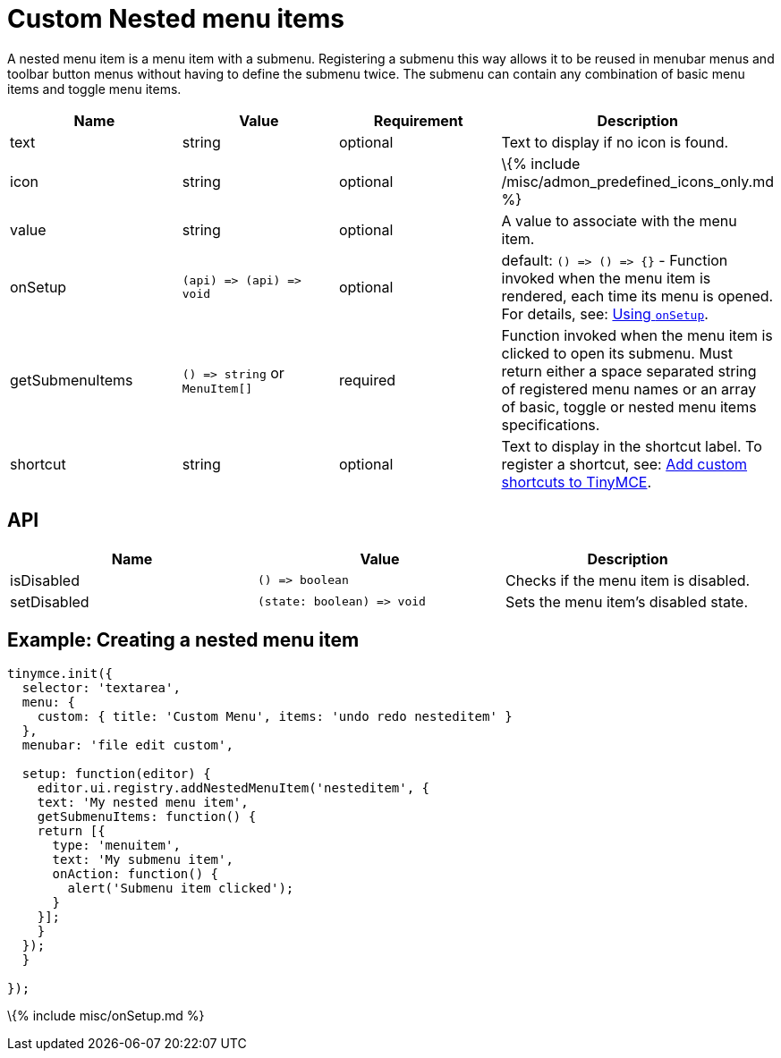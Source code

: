 = Custom Nested menu items

:title_nav: Custom Nested menu items :description: How to create custom Nested menu items. :keywords: menu menuitem menuitems

A nested menu item is a menu item with a submenu. Registering a submenu this way allows it to be reused in menubar menus and toolbar button menus without having to define the submenu twice. The submenu can contain any combination of basic menu items and toggle menu items.

[cols=",,,",options="header",]
|===
|Name |Value |Requirement |Description
|text |string |optional |Text to display if no icon is found.
|icon |string |optional |\{% include /misc/admon_predefined_icons_only.md %}
|value |string |optional |A value to associate with the menu item.
|onSetup |`+(api) => (api) => void+` |optional |default: `+() => () => {}+` - Function invoked when the menu item is rendered, each time its menu is opened. For details, see: link:#usingonsetup[Using `+onSetup+`].
|getSubmenuItems |`+() => string+` or `+MenuItem[]+` |required |Function invoked when the menu item is clicked to open its submenu. Must return either a space separated string of registered menu names or an array of basic, toggle or nested menu items specifications.
|shortcut |string |optional |Text to display in the shortcut label. To register a shortcut, see: link:{{site.baseurl}}/how-to-guides/creating-custom-ui-components/shortcuts/[Add custom shortcuts to TinyMCE].
|===

== API

[cols=",,",options="header",]
|===
|Name |Value |Description
|isDisabled |`+() => boolean+` |Checks if the menu item is disabled.
|setDisabled |`+(state: boolean) => void+` |Sets the menu item's disabled state.
|===

== Example: Creating a nested menu item

[source,js]
----
tinymce.init({
  selector: 'textarea',
  menu: {
    custom: { title: 'Custom Menu', items: 'undo redo nesteditem' }
  },
  menubar: 'file edit custom',

  setup: function(editor) {
    editor.ui.registry.addNestedMenuItem('nesteditem', {
    text: 'My nested menu item',
    getSubmenuItems: function() {
    return [{
      type: 'menuitem',
      text: 'My submenu item',
      onAction: function() {
        alert('Submenu item clicked');
      }
    }];
    }
  });
  }

});
----

\{% include misc/onSetup.md %}
